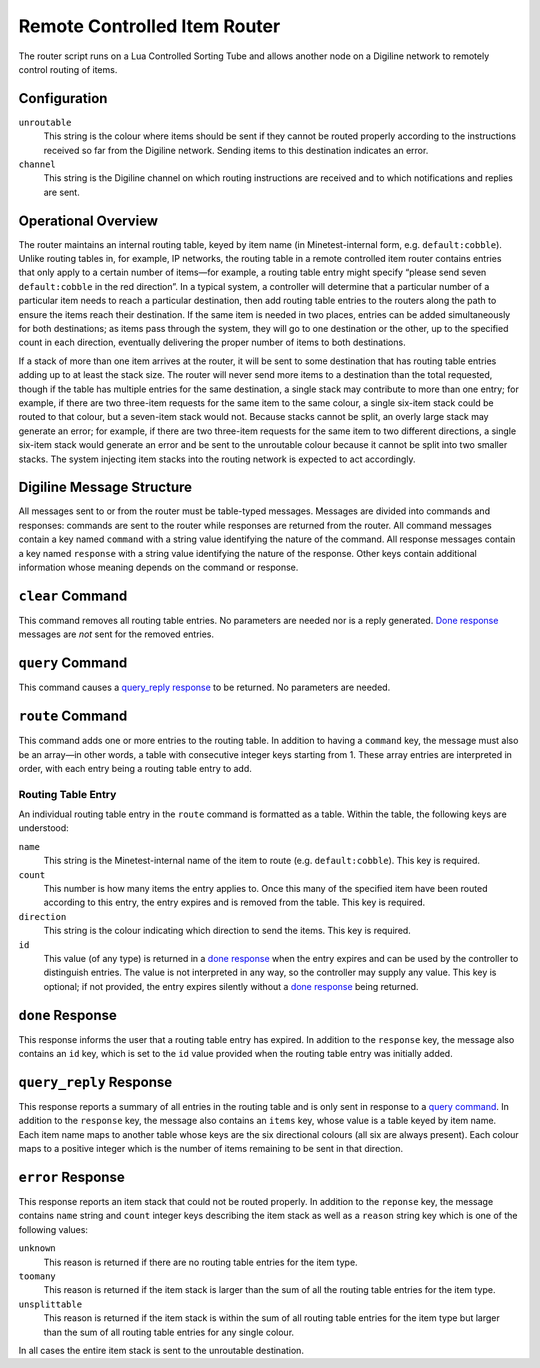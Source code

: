 Remote Controlled Item Router
=============================

The router script runs on a Lua Controlled Sorting Tube and allows another node
on a Digiline network to remotely control routing of items.


Configuration
-------------

``unroutable``
    This string is the colour where items should be sent if they cannot be
    routed properly according to the instructions received so far from the
    Digiline network. Sending items to this destination indicates an error.

``channel``
    This string is the Digiline channel on which routing instructions are
    received and to which notifications and replies are sent.


Operational Overview
--------------------

The router maintains an internal routing table, keyed by item name (in
Minetest-internal form, e.g. ``default:cobble``). Unlike routing tables in, for
example, IP networks, the routing table in a remote controlled item router
contains entries that only apply to a certain number of items—for example, a
routing table entry might specify “please send seven ``default:cobble`` in the
red direction”. In a typical system, a controller will determine that a
particular number of a particular item needs to reach a particular destination,
then add routing table entries to the routers along the path to ensure the
items reach their destination. If the same item is needed in two places,
entries can be added simultaneously for both destinations; as items pass
through the system, they will go to one destination or the other, up to the
specified count in each direction, eventually delivering the proper number of
items to both destinations.

If a stack of more than one item arrives at the router, it will be sent to some
destination that has routing table entries adding up to at least the stack
size. The router will never send more items to a destination than the total
requested, though if the table has multiple entries for the same destination, a
single stack may contribute to more than one entry; for example, if there are
two three-item requests for the same item to the same colour, a single six-item
stack could be routed to that colour, but a seven-item stack would not. Because
stacks cannot be split, an overly large stack may generate an error; for
example, if there are two three-item requests for the same item to two
different directions, a single six-item stack would generate an error and be
sent to the unroutable colour because it cannot be split into two smaller
stacks. The system injecting item stacks into the routing network is expected
to act accordingly.


Digiline Message Structure
--------------------------

All messages sent to or from the router must be table-typed messages. Messages
are divided into commands and responses: commands are sent to the router while
responses are returned from the router. All command messages contain a key
named ``command`` with a string value identifying the nature of the command.
All response messages contain a key named ``response`` with a string value
identifying the nature of the response. Other keys contain additional
information whose meaning depends on the command or response.


``clear`` Command
-----------------

This command removes all routing table entries. No parameters are needed nor is
a reply generated. `Done response`_ messages are *not* sent for the removed
entries.


``query`` Command
-----------------

This command causes a `query_reply response`_ to be returned. No parameters are
needed.


``route`` Command
-----------------

This command adds one or more entries to the routing table. In addition to
having a ``command`` key, the message must also be an array—in other words, a
table with consecutive integer keys starting from 1. These array entries are
interpreted in order, with each entry being a routing table entry to add.

Routing Table Entry
^^^^^^^^^^^^^^^^^^^

An individual routing table entry in the ``route`` command is formatted as a
table. Within the table, the following keys are understood:

``name``
    This string is the Minetest-internal name of the item to route (e.g.
    ``default:cobble``). This key is required.

``count``
    This number is how many items the entry applies to. Once this many of the
    specified item have been routed according to this entry, the entry expires
    and is removed from the table. This key is required.

``direction``
    This string is the colour indicating which direction to send the items.
    This key is required.

``id``
    This value (of any type) is returned in a `done response`_ when the entry
    expires and can be used by the controller to distinguish entries. The value
    is not interpreted in any way, so the controller may supply any value. This
    key is optional; if not provided, the entry expires silently without a
    `done response`_ being returned.


``done`` Response
-----------------

This response informs the user that a routing table entry has expired. In
addition to the ``response`` key, the message also contains an ``id`` key,
which is set to the ``id`` value provided when the routing table entry was
initially added.


``query_reply`` Response
------------------------

This response reports a summary of all entries in the routing table and is only
sent in response to a `query command`_. In addition to the ``response`` key,
the message also contains an ``items`` key, whose value is a table keyed by
item name. Each item name maps to another table whose keys are the six
directional colours (all six are always present). Each colour maps to a
positive integer which is the number of items remaining to be sent in that
direction.


``error`` Response
------------------

This response reports an item stack that could not be routed properly. In
addition to the ``reponse`` key, the message contains ``name`` string and
``count`` integer keys describing the item stack as well as a ``reason`` string
key which is one of the following values:

``unknown``
    This reason is returned if there are no routing table entries for the item
    type.

``toomany``
    This reason is returned if the item stack is larger than the sum of all the
    routing table entries for the item type.

``unsplittable``
    This reason is returned if the item stack is within the sum of all routing
    table entries for the item type but larger than the sum of all routing
    table entries for any single colour.

In all cases the entire item stack is sent to the unroutable destination.
